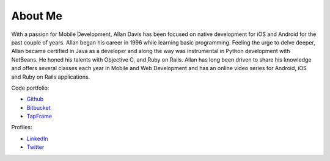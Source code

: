 About Me
=========

With a passion for Mobile Development, Allan Davis has been focused on native development for iOS and Android for the past couple of years.   Allan began his career in 1996 while learning basic programming.  Feeling the urge to delve deeper, Allan became certified in Java as a developer and along the way was instrumental in Python development with NetBeans.  He honed his talents with Objective C, and Ruby on Rails.  Allan has long been driven to share his knowledge and offers several classes each year in Mobile and Web Development and has an online video series for Android, iOS and Ruby on Rails applications.

Code portfolio:

* Github_
* Bitbucket_
* TapFrame_


Profiles: 

* LinkedIn_
* Twitter_


.. _github: https://github.com/cajun-code/
.. _bitbucket: https://bitbucket.org/cajun_code
.. _twitter: https://twitter.com/cajun_code
.. _coderwall: https://coderwall.com/cajun-code
.. _tapframe: https://tapfame.com/cajun_code/
.. _linkedin: http://www.linkedin.com/in/cajuncode/
